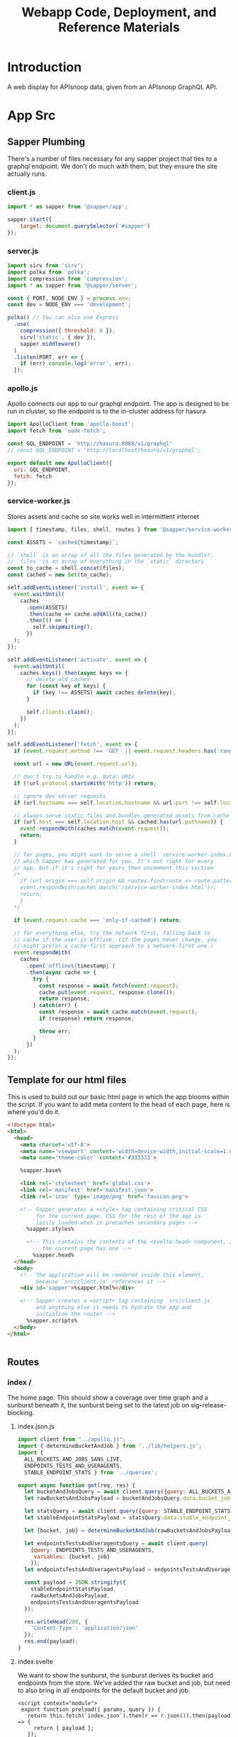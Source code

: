 #+TITLE: Webapp Code, Deployment, and Reference Materials
#+TODO: TODO(t) IN-PROGRESS(i) WAITING(w) | DONE(d)

* Introduction 
  A web display for APIsnoop data, given from an APIsnoop GraphQL API.
* App Src
  :PROPERTIES:
  :header-args: :dir './app/src/'
  :END:
** Sapper Plumbing 
   There's a number of files necessary for any sapper project that ties to a graphql endpoint.  We don't do much with them, but they ensure the site actually runs.
*** client.js
    #+NAME: client.js
    #+begin_src js :tangle ./app/src/client.js
      import * as sapper from '@sapper/app';

      sapper.start({
          target: document.querySelector('#sapper')
      });
    #+end_src
*** server.js
    #+NAME: server.js
    #+begin_src js :tangle ./app/src/server.js
      import sirv from 'sirv';
      import polka from 'polka';
      import compression from 'compression';
      import * as sapper from '@sapper/server';

      const { PORT, NODE_ENV } = process.env;
      const dev = NODE_ENV === 'development';

      polka() // You can also use Express
        .use(
          compression({ threshold: 0 }),
          sirv('static', { dev }),
          sapper.middleware()
        )
        .listen(PORT, err => {
          if (err) console.log('error', err);
        });
    #+end_src
*** apollo.js
    Apollo connects our app to our graphql endpoint.  The app is designed to be run in cluster, so the endpoint is to the in-cluster address for hasura
    #+NAME: apollo.js
    #+begin_src js :tangle ./app/src/apollo.js
      import ApolloClient from 'apollo-boost';
      import fetch from 'node-fetch';

      const GQL_ENDPOINT = 'http://hasura:8080/v1/graphql'
      // const GQL_ENDPOINT = 'http://localhost/hasura/v1/graphql';

      export default new ApolloClient({
        uri: GQL_ENDPOINT,
        fetch: fetch
      });
    #+end_src
*** service-worker.js
    Stores assets and cache so site works well in intermittent internet
    #+NAME: service-worker.js
    #+begin_src js :tangle ./app/src/service-worker.js
      import { timestamp, files, shell, routes } from '@sapper/service-worker';

      const ASSETS = `cache${timestamp}`;

      // `shell` is an array of all the files generated by the bundler,
      // `files` is an array of everything in the `static` directory
      const to_cache = shell.concat(files);
      const cached = new Set(to_cache);

      self.addEventListener('install', event => {
        event.waitUntil(
          caches
            .open(ASSETS)
            .then(cache => cache.addAll(to_cache))
            .then(() => {
              self.skipWaiting();
            })
        );
      });

      self.addEventListener('activate', event => {
        event.waitUntil(
          caches.keys().then(async keys => {
            // delete old caches
            for (const key of keys) {
              if (key !== ASSETS) await caches.delete(key);
            }

            self.clients.claim();
          })
        );
      });

      self.addEventListener('fetch', event => {
        if (event.request.method !== 'GET' || event.request.headers.has('range')) return;

        const url = new URL(event.request.url);

        // don't try to handle e.g. data: URIs
        if (!url.protocol.startsWith('http')) return;

        // ignore dev server requests
        if (url.hostname === self.location.hostname && url.port !== self.location.port) return;

        // always serve static files and bundler-generated assets from cache
        if (url.host === self.location.host && cached.has(url.pathname)) {
          event.respondWith(caches.match(event.request));
          return;
        }

        // for pages, you might want to serve a shell `service-worker-index.html` file,
        // which Sapper has generated for you. It's not right for every
        // app, but if it's right for yours then uncomment this section
        /*
          if (url.origin === self.origin && routes.find(route => route.pattern.test(url.pathname))) {
          event.respondWith(caches.match('/service-worker-index.html'));
          return;
          }
        ,*/

        if (event.request.cache === 'only-if-cached') return;

        // for everything else, try the network first, falling back to
        // cache if the user is offline. (If the pages never change, you
        // might prefer a cache-first approach to a network-first one.)
        event.respondWith(
          caches
            .open(`offline${timestamp}`)
            .then(async cache => {
              try {
                const response = await fetch(event.request);
                cache.put(event.request, response.clone());
                return response;
              } catch(err) {
                const response = await cache.match(event.request);
                if (response) return response;

                throw err;
              }
            })
        );
      });

    #+end_src
** Template for our html files
   This is used to build out our basic html page in which the app blooms within the script.  If you want to add meta content to the head of each page, here is where you'd do it.
   #+NAME: template.html
   #+begin_src html :tangle ./app/src/template.html
     <!doctype html>
     <html>
       <head>
         <meta charset='utf-8'>
         <meta name='viewport' content='width=device-width,initial-scale=1.0'>
         <meta name='theme-color' content='#333333'>

         %sapper.base%

         <link rel='stylesheet' href='global.css'>
         <link rel='manifest' href='manifest.json'>
         <link rel='icon' type='image/png' href='favicon.png'>

         <!-- Sapper generates a <style> tag containing critical CSS
              for the current page. CSS for the rest of the app is
              lazily loaded when it precaches secondary pages -->
           %sapper.styles%

           <!-- This contains the contents of the <svelte:head> component, if
                the current page has one -->
             %sapper.head%
       </head>
       <body>
         <!-- The application will be rendered inside this element,
              because `src/client.js` references it -->
         <div id='sapper'>%sapper.html%</div>

         <!-- Sapper creates a <script> tag containing `src/client.js`
              and anything else it needs to hydrate the app and
              initialise the router -->
           %sapper.scripts%
       </body>
     </html>


   #+end_src
** Routes
*** index /
   The home page.  This should show a coverage over time graph and a sunburst beneath it, the sunburst being set to the latest job on sig-release-blocking.
**** index.json.js
     :PROPERTIES:
     :header-args: :tangle ./app/src/routes/index.json.js
     :END:
     #+NAME: index.json.js
     #+begin_src js 
       import client from "../apollo.js";
       import { determineBucketAndJob } from '../lib/helpers.js';
       import {
         ALL_BUCKETS_AND_JOBS_SANS_LIVE,
         ENDPOINTS_TESTS_AND_USERAGENTS,
         STABLE_ENDPOINT_STATS } from '../queries';

       export async function get(req, res) {
         let bucketAndJobsQuery = await client.query({query: ALL_BUCKETS_AND_JOBS_SANS_LIVE});
         let rawBucketsAndJobsPayload = bucketAndJobsQuery.data.bucket_job_swagger;

         let statsQuery = await client.query({query: STABLE_ENDPOINT_STATS});
         let stableEndpointStatsPayload = statsQuery.data.stable_endpoint_stats;

         let {bucket, job} = determineBucketAndJob(rawBucketsAndJobsPayload);

         let endpointsTestsAndUseragentsQuery = await client.query(
           {query: ENDPOINTS_TESTS_AND_USERAGENTS,
            variables: {bucket, job}
           });
         let endpointsTestsAndUseragentsPayload = endpointsTestsAndUseragentsQuery.data;

         const payload = JSON.stringify({
           stableEndpointStatsPayload,
           rawBucketsAndJobsPayload,
           endpointsTestsAndUseragentsPayload
         });

         res.writeHead(200, {
           'Content-Type': 'application/json'
         });
         res.end(payload);
       }
     #+end_src
   
**** index.svelte
     :PROPERTIES:
     :header-args: :tangle ./app/src/routes/index.svelte
     :END:
     
     We want to show the sunburst, the sunburst derives its bucket and endpoints from the store.  We've added the raw bucket and job, but need to also bring in all endpoints for the default bucket and job. 
     #+NAME: index.svelte
     #+begin_src web
       <script context="module">
        export function preload({ params, query }) {
          return this.fetch(`index.json`).then(r => r.json()).then(payload => {
            return { payload };
          });
        }
       </script>

       <script>
        import CoverageOverTime from '../components/CoverageOverTime.svelte'; 
        import Sunburst from '../components/Sunburst.svelte';
        import { isEqual} from 'lodash-es';
        import {
          stableEndpointStats,
          rawBucketsAndJobs,
          endpointsTestsAndUseragents
        } from '../stores';

        export let payload;
        const {
          rawBucketsAndJobsPayload,
          stableEndpointStatsPayload,
          endpointsTestsAndUseragentsPayload
        } = payload;

        rawBucketsAndJobs.update(raw => isEqual(raw, rawBucketsAndJobsPayload)
                                      ? raw
                                      : rawBucketsAndJobsPayload);

        stableEndpointStats.update(stats => isEqual(stats, stableEndpointStatsPayload)
                                          ? stats
                                          : stableEndpointStatsPayload);

        endpointsTestsAndUseragents.update(etu => isEqual(etu, endpointsTestsAndUseragentsPayload)
                                                ? etu
                                                : endpointsTestsAndUseragentsPayload);
       </script>

       <svelte:head>
         <title>APISnoop</title>
       </svelte:head>
       <CoverageOverTime />
       <Sunburst />
       <h1>You got a webpage</h1>


     #+end_src
     
*** [...params]
**** [...index].json.js
     :PROPERTIES:
     :header-args: :tangle ./app/src/routes/[...index].json.js
     :END:
     #+NAME: [...index].json.js
     #+begin_src js 
       import client from "../apollo.js";
       // import { determineBucketAndJob } from '../lib/helpers.js';
       // import { ALL_BUCKETS_AND_JOBS_SANS_LIVE, STABLE_ENDPOINT_STATS } from '../queries';

       export async function get(req, res) {
         // let bucketAndJobsQuery = await client.query({query: ALL_BUCKETS_AND_JOBS_SANS_LIVE});
         // let statsQuery = await client.query({query: STABLE_ENDPOINT_STATS});
         // let rawBucketsAndJobsPayload = bucketAndJobsQuery.data.bucket_job_swagger;
         // let stableEndpointStatsPayload = statsQuery.data.stable_endpoint_stats;
         // let statsAndBucketsAndJob = {stableEndpointStatsPayload, rawBucketsAndJobsPayload}
         let params = req.params.index;
         const payload = JSON.stringify(params);

         res.writeHead(200, {
           'Content-Type': 'application/json'
         });
         res.end(payload);
       }
     #+end_src
     
   
    
**** [...index].svelte
     :PROPERTIES:
     :header-args: :tangle ./app/src/routes/[...index].svelte
     :END:
     
    #+NAME: [...index].svelte
    #+begin_src web
      <script context="module">
       import { join } from 'lodash-es';
       export function preload ({ params, query }) {
         let path = join(params.coverage, '/');
         return this
           .fetch(`/${path}.json`)
           .then(r => r.json())
           .then(payload => ({ payload }));
       };
      </script>

      <script>
       import { onMount, afterUpdate } from 'svelte';
       export let payload;

       onMount(() => console.log('mount', payload));
       afterUpdate(() => console.log('mount', payload));
      </script>

      <h1>Web Page is Getting There</h1>


    #+end_src
   We want to be able to have dynamic url routes that spring from home like '/bucket/job/stable'.  We also want to have all fetches of our data spring from the server instead of the client (as the client won't be able to access the endpoint if it is an internal k8s address).
   
   To facilitiate this, we build a small json api at the root which takes all requests, ddoes any data fetching ncessary, and returns an html page.  All of this will be done on the server, and the client only receives data from the server.

Sapper has a naming convention for files that if they are in brackets they are treated as dynamic, with the name in the brackets mapping to the url params.  So we name our files [...index] which lets us be able to go to a route like '/bucket/job/stable' and we'll get a url params in a list [bucket, job, stable].  Helpful!
** Components
*** CoverageOverTime.svelte
    :PROPERTIES:
    :header-args: :tangle ./app/src/components/CoverageOverTime.svelte
    :END:
    #+begin_src web 
      <script>
       import dayjs from 'dayjs';
       import { isEmpty } from 'lodash-es';
       import { scaleLinear, scaleTime } from 'd3-scale';
       import { afterUpdate } from 'svelte';
       import { prefetch, goto } from '@sapper/app';
       import {
         dates,
         coverage
       } from '../stores/coverage-over-time.js';
       import {
         bucketsAndJobs
       } from '../stores';

       const padding = { top: 20, right: 15, bottom: 20, left: 25 };
       // y is total percentage, from 0 to 100
       const yTicks = [0, 10, 20, 30, 40, 50, 60,70,80,90, 100];

       // Coverage is sorted by timestamp, with oldest at [0]
       // X ticks will be from oldest audit run to today.
       $: xTicks = [
         dayjs($coverage[0].timestamp).subtract(1, 'day'),
         dayjs().subtract(9, 'month'),
         dayjs().subtract(6, 'month'),
         dayjs().subtract(3, 'month'),
         dayjs()
       ];

       let width = 900;
       let height = 600;

       $: activeJob = {};
       $: minX = dayjs($dates[0]);
       $: maxX = dayjs($dates[$dates.length - 1]);
       $: xScale = scaleTime()
         .domain([minX, maxX])
         .range([padding.left, width - padding.right]);
       $: yScale = scaleLinear()
         .domain([Math.min.apply(null, yTicks), Math.max.apply(null, yTicks)])
         .range([height - padding.bottom, padding.top]);
       $: testedPath = `M${$coverage.map(c => `${xScale(c.timestamp)},${yScale(c.percent_tested)}`).join('L')}`;
       $: testedArea = `${testedPath}L${xScale(maxX)}, ${yScale(0)}L${xScale(minX)},${yScale(0)}Z`;
       $: confPath = `M${$coverage.map(c => `${xScale(c.timestamp)},${yScale(c.percent_conf_tested)}`).join('L')}`;
       $: confArea = `${confPath}L${xScale(maxX)}, ${yScale(0)}L${xScale(minX)},${yScale(0)}Z`;

       afterUpdate(()=> console.log({coverage: $coverage}));
      </script>

      <h1>Coverage Over Time</h1>

      <div class="chart" bind:clientWidth={width} bind:clientHeight={height}>
        <svg>
          <!-- y axis -->
          <g class='axis y-axis' transform="translate(0, {padding.top})">
            {#each yTicks as tick}
            <g class="tick tick-{tick}" transform="translate(0, {yScale(tick) - padding.bottom})">
              <line x2="100%"></line>
              <text y="-4">{tick} {tick === 100 ? ' percent' : ''}</text>
            </g>
            {/each}
          </g>
          <!-- x axis -->
          <g class="axis x-axis">
            {#each xTicks as tick}
            <g class="tick tick-{ tick}" transform="translate({xScale(tick)},{height})">
              <line y1="-{height}" y2="-{padding.bottom}" x1="0" x2="0"></line>
              <text y="-2">{dayjs(tick).format('DD MMM, YY')}</text>
            </g>
            {/each}
          </g>
          <path class='path-area' d={testedArea}></path>
          <path class='path-line' d={testedPath}></path>
          <path class='path-line conf' d={confPath}></path>
          <path class='path-area conf' d={confArea}></path>
          {#each $coverage as point}
          <circle
            cx='{xScale(point.timestamp)}'
            cy='{yScale(point.percent_tested)}'
            r='5'
            class='point'
            on:mouseover={() => {
            prefetch(`coverage/ci-kubernetes-e2e-gci-gce/${point.job}`)
            activeJob = point
            }}
            on:mouseleave={() => activeJob = {}}
            on:click={() => goto(`coverage/${point.bucket}/${point.job}`)}
          />
          <circle
            cx='{xScale(point.timestamp)}'
            cy='{yScale(point.percent_conf_tested)}'
            r='5'
            class='point conf'
            on:mouseover={() => {
            prefetch(`coverage/ci-kubernetes-e2e-gci-gce/${point.job}`)
            activeJob = point
            }}
            on:mouseleave={() => activeJob = {}}
            on:click={() => goto(`coverage/${point.bucket}/${point.job}`)}
          />
          {/each}
          {#if !isEmpty(activeJob)}
          <text
            transform="translate({width/2 + 50},{height - 100})"
            alignment-baseline="middle"
            text-anchor="middle"
            font-size="12"
          >
            <tspan x="0" dy=".6em">{dayjs(activeJob.date).format('DD MMM, YY')}</tspan>
            <tspan x= "0" dy="1.2em">{activeJob.total_endpoints} stable endpoints</tspan>
            <tspan x="0" dy="1.2em">{activeJob.percent_tested}% tested</tspan>
            <tspan x="0" dy="1.2em">{activeJob.percent_conf_tested}% conformance tested</tspan>
          </text>
          {/if}
        </svg>
      </div>

      <style>
       .chart, h2, p {
         max-width: 900px;
         margin-left: auto;
         margin-right: auto;
       }

       svg {
         position: relative;
         width: 100%;
         height: 450px;
         overflow: visible;
       }

       .tick {
         font-size: .725em;
         font-weight: 200;
       }

       .tick line {
         stroke: #aaa;
         stroke-dasharray: 2;
       }

       .tick text {
         fill: #666;
         text-anchor: start;
       }

       .tick.tick-0 line {
         stroke-dasharray: 0;
       }

       .x-axis .tick text {
         text-anchor: middle;
       }

       .path-line {
         fill: none;
         stroke: rgb(234,226,108);
         stroke-linejoin: round;
         stroke-linecap: round;
         stroke-width: 1;
       }

       .path-line.conf {
         stroke: rgb( 0, 100, 100);
       }

       .path-area {
         fill: rgba(234, 226, 108, 0.2);
       }

       .path-area.conf {
         fill: rgba(0, 100, 100, 0.2);
       }

       circle.point {
         fill: orange;
         fill-opacity: 0.6;
         stroke: rgba(0,0,0,0.5);
         cursor: pointer;
       }
       circle.point.conf {
         fill: green;
       }

       rect.tooltip {
         fill: white;
         stroke: black;
       }
      </style>

    #+end_src
*** Sunburst
    :PROPERTIES:
    :header-args: :tangle ./app/src/components/Sunburst.svelte
    :END:
    
    #+NAME: Sunburst
    #+begin_src web 
      <script>
       import * as d3 from 'd3';
       import {
         compact,
         join
       } from 'lodash-es';
       import {
         activeBucketAndJob,
         activeFilters,
         mouseOverPath,
         zoomedSunburst
       } from '../stores';

       $: activeDepth = determineDepth($activeFilters);

       const format = d3.format(",d")
       const width = 932
       const radius = width / 8
       const arc = d3.arc()
                     .startAngle(d => d.x0)
                     .endAngle(d => d.x1)
                     .padAngle(d => Math.min((d.x1 - d.x0) / 2, 0.005))
                     .padRadius(radius * 1.5)
                     .innerRadius(d => d.y0 * radius)
                     .outerRadius(d => Math.max(d.y0 * radius, d.y1 * radius - 1))

       function determineDepth (filters) {
         // check out depth based on which filters are set.
         let { level, category, operation_id } = filters;
         let setFilters = compact([level, category, operation_id]) // compact will remove falsy values.
         if (setFilters.length === 3) {
           return 'operation_id'
         } else if (setFilters.length === 2) {
           return 'category';
         } else if (setFilters.length === 1) {
           return 'level';
         } else {
           return 'root'
         }
       };

       function depthUp () {
         // reset the activeFilter for whatever is our current depth.  
         // This will cause the sunburst to expand to the next previous filter, going up a level.
         $mouseOverPath = [];
         if (activeDepth === 'root') {
           return null
         } else if (activeDepth === 'operation_id') {
           $activeFilters['operation_id'] = '';
           $activeFilters['category'] === '';
         } else {
           $activeFilters[activeDepth] = '';
         }
         setURL();
       };

       function labelVisible(d) {
         return d.y1 <= 3 && d.y0 >= 1 && (d.y1 - d.y0) * (d.x1 - d.x0) > 0.03;
       }

       function labelTransform(d) {
         const x = (d.x0 + d.x1) / 2 * 180 / Math.PI;
         const y = (d.y0 + d.y1) / 2 * radius;
         return `rotate(${x - 90}) translate(${y},0) rotate(${x < 180 ? 0 : 180})`;
       }

       function mouseOver(d) {
         $mouseOverPath = d.ancestors().reverse().slice(1);
       }

       function mouseLeave () {
         $mouseOverPath = [];
       }

       function clicked (p) {
         // upon clicking of a node, update the active filters and url.
         let {
           bucket,
           job
         } = $activeBucketAndJob;
         let {
           level,
           category,
           operation_id
         } = p.data;
         activeFilters.update(af => ({...af, bucket, job, level, category, operation_id}));
         setURL();
       };

       function setURL () {
         // push state without triggering a reload, using our active filters in order.
         // this assumes that activeFilters were set correctly before calling this function.
         let {
           bucket,
           job,
           level,
           category,
           operation_id
         } = $activeFilters;
         let filterSegments = compact([bucket, job, level, category, operation_id]);
         let urlPath = join(['coverage', ...filterSegments], '/');
         goto(urlPath);
       };

       $: partition = data => {
         const root = d3.hierarchy(data)
                        .sum(d => d.value)
                        .sort((a, b) => (b.data.tested - a.data.tested))
                        .sort((a, b) => (b.data.conf_tested - a.data.tested));
         return d3.partition()
                  .size([2 * Math.PI, root.height + 1])
         (root);
       }
       $: root = partition($zoomedSunburst).each(d=> d.current = d);
       $: nodes = root
         .descendants()
         .slice(1)
         .map((node) => {
           // take node and determine its opacity based on if its visible and active
           let currentOpacity = 1;
           if ($activeFilters.operation_id !== '' && node.data.operation_id !== '') {
             // if you and endpoint and we've filtered to endpoint, fade yrself if you aren't the filtered endpoint.
             currentOpacity = ($activeFilters.operation_id === node.data.name)
                            ? 1
                            : 0.3
           }
           if ($mouseOverPath.length > 0) {
             currentOpacity = ($mouseOverPath.indexOf(node) >= 0 || $activeFilters.operation_id === node.data.name)
                            ? 1
                            : 0.3
           }
           return {...node, currentOpacity};
         })
      </script>

      <div class="chart">
        <svg viewBox="0,0,932,932" style="font: 12px sans-serif;" on:mouseleave={mouseLeave}>
          <g transform="translate({width/2},{width/2})" id='big-g'>
            <g>
              {#each nodes as node}
              <path
                fill={node.data.color}
                fill-opacity={node.currentOpacity}
                d={arc(node.current)}
                on:mouseover={() => mouseOver(node.current)}
                style="cursor: pointer;"
                on:click={()=> clicked(node)} />
              {/each}
            </g>
            <g pointer-events='none' text-anchor='middle' style='user-select: none;'>
              {#each nodes as node}
              <text
                dy='0.35em'
                fill-opacity = {+labelVisible(node.current)}
                transform = {labelTransform(node.current)}
              >
                {node.children ? node.data.name : ''}
              </text>
              {/each}
            </g>
            <circle
              r={radius}
              fill={root.data.color}
              pointer-events="all"
              on:click={depthUp}
            />

            <text
              text-anchor='middle'
              font-size='2em'
              fill='white'
              transform={$activeFilters.category.length > 0 ? "translate(0, -15)" : ""} >
              {$activeFilters.level}
            </text>
            <text
              text-anchor='middle'
              font-size='2em'
              fill='white'
              transform="translate(0,15)">
              {$activeFilters.category}
            </text>
          </g>
        </svg>
      </div>

      <style>
       .chart {
         position: relative;
         grid-column: 1;
       }

       #explanation {
         position: absolute;
         top: calc(100% / 2.25);
         left: 0;
         width: 100%;
         text-align: center;
         color: #eeeeee;
         z-index: 2;
         display: flex;
         flex-flow: column;
         justify-content: center;
         align-items: center;
       }

       @media(max-width: 667px) {
         #explanation {
           font-size: 0.75em;
         }
       }

       #level , #category {
         margin: 0;
         padding: 0;
       }
       #level {
         font-size: 1.5em;
       }
       #category {
         font-size: 1.25em;
       }
      </style>
    #+end_src
    
** Queries
   :PROPERTIES:
   :header-args: :tangle ./app/src/queries/index.js
   :END:
   
   #+NAME: Queries
   #+begin_src js 
     import { gql } from 'apollo-boost';
     export const ENDPOINTS_USERAGENTS_AND_TESTS = gql`
     query ENDPOINTS_TESTS_AND_USERAGENTS($bucket: String, $job: String) {
       endpoints: endpoint_coverage(where: {bucket: {_eq: $bucket}, job: {_eq: $job}}) {
         operation_id
         level
         category
         conf_tested
         tested
         hit
         details {
           description
           path
           k8s_group
           k8s_kind
         }
       }
       tests(where: {bucket: {_eq: $bucket}, job: {_eq: $job}}) {
         test
         test_tags
         operation_ids
       }
       useragents(where: {bucket: {_eq: $bucket}, job: {_eq: $job}}) {
         useragent
         operation_ids
       }
     }
     `

     export const ENDPOINTS_TESTS_AND_USERAGENTS = gql`
     query ENDPOINTS_TESTS_AND_USERAGENTS($bucket: String, $job: String) {
       endpoints: endpoint_coverage(where: {bucket: {_eq: $bucket}, job: {_eq: $job}}) {
         operation_id
         level
         category
         conf_tested
         tested
         hit
         details {
           description
           path
           k8s_group
           k8s_kind
         }
       }
       tests(where: {bucket: {_eq: $bucket}, job: {_eq: $job}}) {
         test
         test_tags
         operation_ids
       }
       useragents(where: {bucket: {_eq: $bucket}, job: {_eq: $job}}) {
         useragent
         operation_ids
       }
     }
     `


     // All buckets and jobs available in db that are not 'live'
     export const ALL_BUCKETS_AND_JOBS_SANS_LIVE = gql`
     {
       bucket_job_swagger(where: {bucket: {_neq: "apisnoop"}}) {
         bucket
         job
         job_timestamp
       }
     }
     `;

     export const STABLE_ENDPOINT_STATS = gql`
     query STABLE_ENDPOINT_STATS {
       stable_endpoint_stats(where: {job: {_neq: "live"}}) {
         conf_hits
         date
         job
         percent_conf_tested
         percent_tested
         test_hits
         total_endpoints
       }
     }
     `;
   
   #+end_src
** Stores
*** index
    :PROPERTIES:
    :header-args: :tangle ./app/src/stores/index.js
    :END:
    #+NAME: stores/index
    #+begin_src js
      import { writable, derived } from 'svelte/store';
      import client from '../apollo.js';
      import {
        hitByMatchingItems,
        hitByMatchingTestTags,
        isValidRegex,
        toBoolean
      } from '../lib/helpers.js';

      import {
        compact,
        concat,
        isArray,
        isEmpty,
        flattenDeep,
        groupBy,
        intersection,
        keyBy,
        map,
        mapValues,
        orderBy,
        sortBy,
        take,
        uniq
      } from 'lodash-es';

      import {
        levelColours,
        categoryColours,
        endpointColour
      } from '../lib/colours.js';

      // Based on url query params, any filters being set.
      export const activeFilters = writable({
        test_tags: [],
        hide_tested: "false",
        hide_conf_tested: "false",
        hide_untested: "false",
        useragent: '',
        tests_match: '',
        test_tags_match: '',
        bucket: '',
        job: '',
        level: '',
        category: '',
        operation_id: ''
      })

      export const mouseOverPath = writable([]);
      export const stableEndpointStats = writable([]);

      export const breadcrumb = derived(
        [activeFilters, mouseOverPath],
        ([$active, $mouse], set) => {
          let mouseCrumbs = $mouse.map(m => m.data.name);
          let activeAndMouseCrumbs = compact(uniq([$active.level, $active.category, $active.operation_id, ...mouseCrumbs]));
          let crumbs = [];
          // if length is 4, it means we are zoomed into an endpoint, and hovering over a different endpoint.
          if (activeAndMouseCrumbs.length === 4) {
            // if that's the case, we want to show the one we are hovered on.
            crumbs = activeAndMouseCrumbs.filter(crumb => crumb !== $active.operation_id);
          } else {
            crumbs = take(compact(uniq([$active.level, $active.category, $active.operation_id, ...mouseCrumbs])), 3);
          }
          set(crumbs)
        }
      );

      export const warnings = writable({
        invalidBucket: false,
        invalidJob: false,
        invalidLevel: false,
        invalidCategory: false,
        invalidEndpoint: false
      })

      // Buckets and Jobs
      export const rawBucketsAndJobs = writable([]);

      export const bucketsAndJobs = derived(
        rawBucketsAndJobs,
        ($raw, set) => {
          if ($raw.length === 0) {
            set([]);
          } else {
            let buckets = groupBy($raw, 'bucket');
            let bjs = mapValues(buckets, (allJobs) => {
              let jobs = allJobs
                  .sort((a,b) => new Date(b.job_timestamp) > new Date(a.job_timestamp))
                  .map(j => ({
                    job: j.job,
                    timestamp: j.job_timestamp
                  }));

              let [latestJob] = jobs;

              return {
                latestJob,
                jobs
              };
            });
            set(bjs);
          };
        }
      );

      export const defaultBucketAndJob = derived(
        bucketsAndJobs,
        ($bjs, set) => {
          if ($bjs.length === 0) {
            set({
              bucket: '',
              job: '',
              timestamp: ''
            });
          } else {
            let releaseBlocking = 'ci-kubernetes-e2e-gci-gce';
            let defaultBucket = Object.keys($bjs).includes(releaseBlocking)
                ? releaseBlocking
                : Object.keys($bjs)[0];

            set({
              bucket: defaultBucket,
              job: $bjs[defaultBucket].latestJob.job,
              timestamp: $bjs[defaultBucket].latestJob.job_timestamp
            });
          };
        }
      );

      export const activeBucketAndJob = derived(
        [activeFilters, defaultBucketAndJob, bucketsAndJobs],
        ([$filters, $default, $all], set) => {
          let base = {
            bucket: '',
            job: '',
            timestamp: ''
          };
          if ($default.bucket === '') {
            set({...base});
          } else if ($filters.bucket === '') {
            set({
              ...base,
              bucket: $default.bucket,
              job: $default.job,
              timestamp: $default.timestamp
            });
          } else {
            let timestamp = $all[$filters.bucket]['jobs'].find(job => job.job === $filters.job)['timestamp'];
            set({
              ...base,
              bucket: $filters.bucket,
              job: $filters.job,
              timestamp: timestamp
            });
          };
        });

      // All our data, for the active bucket and job. 
      export const endpointsTestsAndUseragents = writable({endpoints: '', tests: '', useragents: ''});
      export const endpoints = derived(endpointsTestsAndUseragents, $etu => $etu.endpoints);
      export const allTestsAndTags = derived(endpointsTestsAndUseragents, $etu => $etu.tests);
      export const allUseragents = derived(endpointsTestsAndUseragents, $etu => $etu.useragents);
      // Based on the url params, the exact [level, category, endpoint] we are focused on.
      export const activePath = writable([]);

      export const opIDs = derived(endpoints, ($ep, set) => {
        if ($ep.length > 0) {
          set(keyBy($ep, 'operation_id'));
        } else {
          set([]);
        }
      });

      export const filteredEndpoints = derived(
        [activeFilters, endpoints, allUseragents, allTestsAndTags],
        ([$af, $ep, $ua, $tt], set) => {
          if ($ep.length === 0) {
            set([]);
          } else {
            let endpoints = $ep
                .filter(ep => toBoolean($af.hide_tested) ? (ep.tested === false || ep.conf_tested === true) : ep)
                .filter(ep => toBoolean($af.hide_conf_tested) ? ep.conf_tested === false : ep)
                .filter(ep => toBoolean($af.hide_untested) ? ep.tested === true : ep)
                .filter(ep => ($af.useragent.length > 0 && isValidRegex($af.useragent) && $ua)
                        ? hitByMatchingItems($ua, 'useragent', $af.useragent, ep)
                        : ep)
                .filter(ep => ($af.tests_match.length > 0 && isValidRegex($af.tests_match) && $tt)
                        ? hitByMatchingItems($tt, 'test', $af.tests_match, ep)
                        : ep)
                .filter(ep => ($af.test_tags_match.length > 0 && isValidRegex($af.test_tags_match) && $tt)
                        ? hitByMatchingTestTags($tt, $af.test_tags_match, ep)
                        : ep);
            set(endpoints)
          }
        });

      export const groupedEndpoints = derived(filteredEndpoints, ($ep, set) => {
        if ($ep.length > 0) {
          let endpointsByLevel = groupBy($ep, 'level')
          set(mapValues(endpointsByLevel, endpointsInLevel => {
            let endpointsByCategory = groupBy(endpointsInLevel, 'category')
            return mapValues(endpointsByCategory, endpointsInCategory => {
              return endpointsInCategory.map (endpoint => {
                return {
                  ...endpoint,
                  name: endpoint.operation_id,
                  value: 1,
                  color: endpointColour(endpoint)
                };
              });
            });
          }));
        } else {
          set({});
        }
      });


      export const sunburst = derived(groupedEndpoints, ($gep, set) => {
        if (!isEmpty($gep)) {
          var sunburst = {
            name: 'root',
            color: 'white',
            children: map($gep, (endpointsByCategoryAndOpID, level) => {
              return {
                name: level,
                color: levelColours[level] || levelColours['unused'],
                level: level,
                category: '',
                operation_id: '',
                children: map(endpointsByCategoryAndOpID, (endpointsByOpID, category) => {
                  return {
                    name: category,
                    level: level,
                    category: category,
                    operation_id: '',
                    color: categoryColours[category] ||  'rgba(183, 28, 28, 1)', // basic color so things compile right.
                    children: sortBy(endpointsByOpID, [
                      (endpoint) => endpoint.testHits > 0,
                      (endpoint) => endpoint.conformanceHits > 0
                    ])
                  };
                })
              };
            })
          };
          sunburst.children = orderBy(sunburst.children, 'name', 'desc');
          set(sunburst)
        } else {
          set({})
        }
      });

      export const zoomedSunburst = derived(
        [sunburst, activeFilters],
        ([$sunburst, $filters], set) => {
          let level = $filters.level;
          let category = $filters.category
          if (category) {
            let sunburstAtLevel = $sunburst.children.find(child => child.name === level);
            let sunburstAtCategory = sunburstAtLevel.children.find(child => child.name === category);
            set(sunburstAtCategory);
          } else if (!category && level) {
            let sunburstAtLevel = $sunburst.children.find(child => child.name === level);
            set(sunburstAtLevel);
          } else {
            set($sunburst)
          }
        })

      export const currentDepth = derived(breadcrumb, ($breadcrumb, set) => {
        let depths = ['root', 'level', 'category', 'endpoint']
        let depth = $breadcrumb.length;
        set(depths[depth])
      });

      export const coverageAtDepth = derived([breadcrumb, currentDepth, filteredEndpoints], ([$bc, $depth, $eps], set) => {
        let eps;
        if (isEmpty($eps)) {
          set({})
          return;
        } else if ($bc.length === 0) {
          eps = $eps;
        } else if ($bc.length === 1) {
          eps = $eps.filter(ep => ep.level === $bc[0])
        } else if ($bc.length === 2) {
          eps = $eps.filter(ep => ep.level === $bc[0] && ep.category === $bc[1])
        } else if ($bc.length === 3) {
          eps = $eps.filter(ep => ep.level === $bc[0] && ep.category === $bc[1] && ep.operation_id === $bc[2])
        } else {
          eps = $eps;
        }
        let totalEndpoints = eps.length;
        let testedEndpoints = eps.filter(ep => ep.tested).length;
        let confTestedEndpoints = eps.filter(ep => ep.conf_tested).length;
        set({
          totalEndpoints,
          testedEndpoints,
          confTestedEndpoints
        });
      });

      export const endpointCoverage = derived([breadcrumb, currentDepth, filteredEndpoints], ([$bc, $cd, $eps], set) => {
        let endpoint;
        let opId;
        let defaultCoverage = {
          tested: '',
          operation_id : '',
          confTested: '',
          description: '',
          path: '',
          group: '',
          version: '',
          kind: ''
        };
        if (isEmpty($eps) || $cd !== 'endpoint') {
          set(defaultCoverage);
        } else {
          opId = $bc[2]
          endpoint = $eps.find(ep => ep.operation_id === opId)
          let {
            tested,
            conf_tested: confTested,
            operation_id,
            details : {
              path,
              description,
              k8s_group: group,
              k8s_version: version,
              k8s_kind: kind
            }
          } = endpoint;
          set({
            tested,
            confTested,
            operation_id,
            path,
            description,
            group,
            version,
            kind
          });
        }
      });

      export const testsForEndpoint = derived(
        [allTestsAndTags, breadcrumb, currentDepth],
        ([$tt, $ap, $cd], set) => {
          if (isEmpty($tt) || $cd !== 'endpoint') {
            set([]);
          } else {
            let opID = $ap[2];
            let tests = $tt
                .filter(t => t.operation_ids.includes(opID))
            set(tests);
          }
        }
      );


      export const testTagsForEndpoint = derived(
        [allTestsAndTags, breadcrumb, currentDepth],
        ([$tt, $ap, $cd], set) => {
          if (isEmpty($tt) || $cd !== 'endpoint') {
            set([]);
          } else {
            let opID = $ap[2];
            let testTags = $tt
                .filter(t => t.operation_ids.includes(opID))
                .map(t => t.test_tags);
            let testTagsUniq = uniq(flattenDeep(testTags))
            set(testTagsUniq);
          }
        }
      );

      export const validTestTagFilters = derived(
        [activeFilters, testTagsForEndpoint],
        ([$af, $tt], set) => {
          if ($af.test_tags.length === 0 || $tt.length === 0) {
            set([]);
          } else {
            let validFilters = isArray($af.test_tags)
                ? $af.test_tags.filter(f => $tt.includes(f))
                : [$af.test_tags].filter(f => $tt.includes(f));
            set(validFilters);
          }
        });

      export const filteredTests = derived(
        [testsForEndpoint, validTestTagFilters],
        ([$t, $vf]) => {
          let tests;
          if ($vf.length === 0) {
            tests = $t; 
          } else {
            tests = $t.filter(test => {
              return intersection(test.test_tags, $vf).length > 0;
            });
          }
          return tests;
        });


    #+end_src
*** CoverageOverTime
    :PROPERTIES:
    :header-args: :tangle ./app/src/stores/coverage-over-time.js
    :END:
    #+NAME: coverage-over-time.js
    #+begin_src js
      import dayjs from 'dayjs';
      import { derived }  from 'svelte/store';
      import {
        findKey,
        flatten,
        sortBy
      } from 'lodash-es';
      import {
        bucketsAndJobs,
        defaultBucketAndJob,
        stableEndpointStats
      } from './index.js';


      export const dates = derived(
        [bucketsAndJobs, defaultBucketAndJob],
        ([$bjs, $default], set) => {
          if ($bjs.length === 0) {
            set([])
          } else {
            // let bucket = $default.bucket;
            let buckets = Object.keys($bjs);
            let allJobs = buckets.reduce((acc, cur) => {
              let jobs = sortBy($bjs[cur]['jobs'], 'timestamp');
              return [...acc, ...jobs];
            }, []);

            allJobs = sortBy(allJobs,'timestamp');
            set(allJobs.map(job => job.timestamp));
          }
        }
      );

      export const coverage = derived(
        [defaultBucketAndJob, stableEndpointStats, bucketsAndJobs],
        ([$default, $stats, $bjs], set) => {
          if ($default.bucket === '') {
            set([]);
          } else {
            let coverageStats = $stats
                .filter(stat => stat.job !== 'live')
                .map(stat => {
                  let bucket = findKey($bjs, (o) => o.jobs.map(job => job.job).includes(stat.job))
                  console.log({bucket});
                  return {
                    ...stat,
                    bucket,
                    timestamp: dayjs(stat.date)
                  };
                });
            coverageStats = sortBy(coverageStats, 'timestamp');
            set(coverageStats);
          }
        }
      );



    #+end_src
** Utility Functions (/lib/)
*** helpers
    :PROPERTIES:
    :header-args: :tangle ./app/src/lib/helpers.js
    :END:
   #+NAME: helpers
   #+begin_src js
     import {
       forEach,
       trimEnd,
       groupBy,
       mapValues,
       trimStart,
       flatten,
       uniq
     } from 'lodash-es';

     export const updateQueryParams = (page, query) => {
       // given a sapper page store, and new queries
       // construct a url string with old and new queries.
       let newQueries = {
         ...page.query,
         ...query
       };

       let queryStrings = {};
       forEach(newQueries, (v, k) => {
         queryStrings[k] = trimStart(v.reduce((acc, cur) => `${acc}${k}=${cur}&`, ''), '&');
       });

       let queryNames = Object.keys(queryStrings);
       let fullQueryString = trimEnd(queryNames.reduce((acc, cur) => `${acc}${queryStrings[cur]}`, '?'), '&');
       return fullQueryString;
     };

     export const toBoolean = (str) => {
       str = str.toString().toLowerCase();
       let truths = ["true", "t", "yes", "1", "truth"]
       return truths.includes(str)
     }

     export const isValidRegex = (regex) => {
       try {
         new RegExp(regex);
       } catch (e) {
         return false;
       }
       return true;
     };

     export const hitByMatchingItems = (items, key,  regex, endpoint) => {
       // given an array of objects, items, a key to compare, and the regex to match.
       // return true if endpoint is hit by any item whose key value matches the regex.
       regex = new RegExp(regex);
       let matchingItems = items.filter(ua => regex.test(ua[key]));
       let endpointsHitByItems = uniq(flatten(matchingItems.map(item => item.operation_ids)));
       return endpointsHitByItems.includes(endpoint.operation_id);
     };

     export const hitByMatchingTestTags = (tests, regex, endpoint) => {
       // given an array of tests, each containing an array of test_tags, and the regex to match.
       // filter tests by those with at least one tag that matches regex filter.
       // return true if endpoint is hit by any of these filtered tests.
       regex = new RegExp(regex);
       let matchingTests = tests.filter(test => test.test_tags.some((tag) => regex.test(tag)));
       let endpointsHitByTests = uniq(flatten(matchingTests.map(test => test.operation_ids)));
       return endpointsHitByTests.includes(endpoint.operation_id);
     };

     export const determineBucketAndJob = (bucketsAndJobs, bucketParam, jobParam) => {
       let bucket;
       let job;
       let buckets = groupBy(bucketsAndJobs, 'bucket');
       let bj = mapValues(buckets, (allJobs) => {
         let jobs = allJobs
             .sort((a,b) => new Date(b.job_timestamp) > new Date(a.job_timestamp))
             .map(j => ({job: j.job, timestamp: j.job_timestamp}));
         let [latestJob] = allJobs.map(j => ({job: j.job, timestamp: j.job_timestamp}));
         return {
           latestJob,
           jobs
         };
       });

       let releaseBlocking = 'ci-kubernetes-e2e-gci-gce';
       let defaultBucket = Object.keys(bj).includes(releaseBlocking)
           ? releaseBlocking
           : Object.keys(bj)[0];
       let defaultJob = bj[defaultBucket]['latestJob'].job;

       if (!bucketParam) {
         bucket = defaultBucket;
         job = defaultJob;
       } else if (bucketParam && !jobParam) {
         bucket = isValidBucket(bucketParam, bj)
           ? bucketParam
           : defaultBucket;
         job = bj[bucket]['latestJob'].job
       } else {
         bucket = isValidBucket(bucketParam, bj)
           ? bucketParam
           : defaultBucket;
         job = isValidJob(bj[bucket], jobParam)
           ? jobParam
           : bj[bucket]['latestJob'].job
       }
       return {
         bucket,
         job
       };
     }

     function isValidBucket (bucket, bjs) {
       return Object.keys(bjs).includes(bucket);
     }

     function isValidJob  (bucket, job) {
       let jobs = bucket.jobs.map(job => job.job);
       return jobs.includes(job);
     }

   #+end_src
   
*** colours
    :PROPERTIES:
    :header-args: :tangle ./app/src/lib/colours.js
    :END:
    
    #+NAME: Colours
    #+begin_src js
      import {
        inRange,
        parseInt,
        words
      } from 'lodash-es';

      export const GRAY = 'rgba(244, 244, 244, 1)';

      export const levelColours = {
        alpha: 'rgba(230, 25, 75, 1)',
        beta: 'rgba(0, 130, 200, 1)',
        stable: 'rgba(60, 180, 75, 1)',
        unused: 'rgba(244, 244, 244, 1)'
      };


      export const categoryColours = {
        admissionregistration: 'rgba(183, 28, 28, 1)',
        apiextensions: 'rgba(49, 27, 146, 1)',
        apiregistration: 'rgba(1, 87, 155, 1)',
        apis: 'rgba(27, 94, 32, 1)',
        apps: 'rgba(245, 127, 23, 1)',
        authentication: 'rgba(191, 54, 12, 1)',
        authorization: 'rgba(156, 39, 176, 1)',
        autoscaling: 'rgba(33, 150, 243, 1)',
        batch: 'rgba(0, 150, 136, 1)',
        certificates: 'rgba(205, 220, 57, 1)',
        core: 'rgba(255, 152, 0, 1)',
        discovery: 'rgba(136, 14, 79, 1)',
        events: 'rgba(136, 14, 79, 1)',
        extensions: 'rgba(26, 35, 126, 1)',
        logs: 'rgba(0, 96, 100, 1)',
        networking: 'rgba(51, 105, 30, 1)',
        node: 'rgba(53, 105, 30, 1)',
        policy: 'rgba(255, 111, 0, 1)',
        rbacAuthorization: 'rgba(244, 67, 54, 1)',
        scheduling: 'rgba(103, 58, 183, 1)',
        settings: 'rgba(3, 169, 244, 1)',
        storage: 'rgba(255, 215, 0, 1)',
        version: 'rgba(255, 235, 59, 1)',
        auditregistration: 'rgba(255, 87, 34, 1)',
        coordination: 'rgba(74, 20, 140, 1)'
      };

      export function endpointColour (endpoint) {
        let endpointColor = categoryColours[endpoint.category]
        if (!endpoint.tested) {
          return GRAY;
        } else if (!endpoint.conf_tested) {
          return fadeColour(endpointColor, 0.75);
        } else {
          return endpointColor;
        }
      };

      export function fadeColour (colour, desiredOpacity) {
        let rgbaPattern = /rgba\([0-9]{1,3},[0-9]{1,3},[0-9]{1,3},(1|0\.[0-9])\)/g
        let rgbaIsValid = rgbaPattern.test(colour.replace(/\s+/g, ''));
        let opacityIsValid = inRange(parseInt(desiredOpacity), 0, 1.1);
        if (!rgbaIsValid) {
          console.log('color given to fadeColour does not match rgba pattern: ', colour);
          return `rgba(244,244,244,1)`
        } else if (!opacityIsValid) {
          console.log('opacity is not valid: ', desiredOpacity);
          return `rgba(244,244,244,1)`
        } else {
          let rgba = words(colour);
          let c = {
            red: rgba[1],
            green: rgba[2],
            blue: rgba[3]
          };
          return `rgba(${c.red}, ${c.green}, ${c.blue}, ${desiredOpacity})`
        };
      };

    #+end_src
** Routes
** Stores
** Queries
** Utility Functions (lib)
** Components
* Building the App
** Dockerfile
#+begin_src dockerfile :tangle ./app/Dockerfile
FROM node:slim

RUN addgroup --system --gid 1001 appuser \
    &&  adduser --system --uid 1001 --ingroup appuser appuser

COPY . /webapp

RUN chown -R appuser:appuser /webapp

USER appuser

WORKDIR /webapp

RUN npm install

EXPOSE 3000
# EXPOSE 10000

# RUN npm run build
# USER root

# CMD ["npm", "start"]
CMD ["npm", "run", "dev"]
#+end_src

** cloudbuild.yaml
#+begin_src yaml :tangle ./app/cloudbuild.yaml
steps:
  - name: gcr.io/cloud-builders/docker
    args: ['build', '-t', 'gcr.io/$PROJECT_ID/webapp:$_GIT_TAG',
           '--build-arg', 'IMAGE_ARG=gcr.io/$PROJECT_ID/webapp:$_GIT_TAG',
           '.']
substitutions:
  _GIT_TAG: '12345'
images:
  - 'gcr.io/$PROJECT_ID/webapp:$_GIT_TAG'
options:
  substitution_option: 'ALLOW_LOOSE'
#+end_src

* Deployment
** deployment.yaml
#+begin_src yaml :tangle ./deployment/deployment.yaml
apiVersion: apps/v1
kind: Deployment
metadata:
  name: webapp
spec:
  replicas: 1
  selector:
    matchLabels:
      io.apisnoop.webapp: webapp
  template:
    metadata:
      labels:
        io.apisnoop.webapp: webapp
    spec:
      restartPolicy: Always
      containers:
      - name: webapp
        image: "gcr.io/k8s-staging-apisnoop/webapp:v20200211-0.9.34-1-g24cf96f"
        ports:
        - containerPort: 3000
#+end_src

** ingress.yaml
#+begin_src yaml :tangle ./deployment/ingress.yaml
apiVersion: extensions/v1beta1
kind: Ingress
metadata:
  name: webapp-ingress
  annotations:
    nginx.ingress.kubernetes.io/server-alias: "apisnoop.local.ii.coop, apisnoop.local.ii.nz, apisnoop.local.sharing.io"
  # annotations:
  #   nginx.ingress.kubernetes.io/app-root: /
  # annotations:
  #   nginx.ingress.kubernetes.io/rewrite-target: /$2
spec:
  rules:
  - host: apisnoop.localho.st
    http:
      paths:
      - path: /
        backend:
          serviceName: webapp
          servicePort: 3000
#+end_src

** kustomization.yaml
#+begin_src yaml :tangle ./deployment/kustomization.yaml
apiVersion: kustomize.config.k8s.io/v1beta1
kind: Kustomization
resources:
  - deployment.yaml
  - service.yaml
  - ingress.yaml
# TODO set ingress to apisnoop.local.sharing.io 
#+end_src

** service.yaml
#+begin_src yaml :tangle ./deployment/service.yaml
apiVersion: v1
kind: Service
metadata:
  name: webapp
spec:
  selector:
    io.apisnoop.webapp: webapp
  ports:
  - name: "3000"
    port: 3000
    targetPort: 3000
#+end_src

* Footnotes
